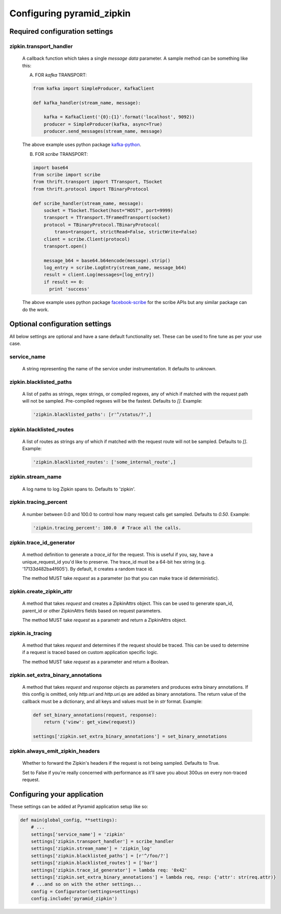 Configuring pyramid_zipkin
==========================

Required configuration settings
-------------------------------

zipkin.transport_handler
~~~~~~~~~~~~~~~~~~~~~~~~
    A callback function which takes a single `message data` parameter.
    A sample method can be something like this:

    A) FOR `kafka` TRANSPORT:

    .. code-block:: python

        from kafka import SimpleProducer, KafkaClient

        def kafka_handler(stream_name, message):

            kafka = KafkaClient('{0}:{1}'.format('localhost', 9092))
            producer = SimpleProducer(kafka, async=True)
            producer.send_messages(stream_name, message)

    The above example uses python package `kafka-python <https://pypi.python.org/pypi/kafka-python>`_.

    B) FOR `scribe` TRANSPORT:

    .. code-block:: python

        import base64
        from scribe import scribe
        from thrift.transport import TTransport, TSocket
        from thrift.protocol import TBinaryProtocol

        def scribe_handler(stream_name, message):
            socket = TSocket.TSocket(host="HOST", port=9999)
            transport = TTransport.TFramedTransport(socket)
            protocol = TBinaryProtocol.TBinaryProtocol(
                trans=transport, strictRead=False, strictWrite=False)
            client = scribe.Client(protocol)
            transport.open()

            message_b64 = base64.b64encode(message).strip()
            log_entry = scribe.LogEntry(stream_name, message_b64)
            result = client.Log(messages=[log_entry])
            if result == 0:
              print 'success'

    The above example uses python package
    `facebook-scribe <https://pypi.python.org/pypi/facebook-scribe/>`_
    for the scribe APIs but any similar package can do the work.


Optional configuration settings
-------------------------------

All below settings are optional and have a sane default functionality set.
These can be used to fine tune as per your use case.

service_name
~~~~~~~~~~~~~~~
    A string representing the name of the service under instrumentation.
    It defaults to `unknown`.


zipkin.blacklisted_paths
~~~~~~~~~~~~~~~~~~~~~~~~~~~
    A list of paths as strings, regex strings, or compiled regexes, any of
    which if matched with the request path will not be sampled. Pre-compiled
    regexes will be the fastest. Defaults to `[]`. Example:

    .. code-block:: python

        'zipkin.blacklisted_paths': [r'^/status/?',]


zipkin.blacklisted_routes
~~~~~~~~~~~~~~~~~~~~~~~~~
    A list of routes as strings any of which if matched with the request route
    will not be sampled. Defaults to `[]`. Example:

    .. code-block:: python

        'zipkin.blacklisted_routes': ['some_internal_route',]


zipkin.stream_name
~~~~~~~~~~~~~~~~~~
    A log name to log Zipkin spans to. Defaults to 'zipkin'.


zipkin.tracing_percent
~~~~~~~~~~~~~~~~~~~~~~
    A number between 0.0 and 100.0 to control how many request calls get sampled.
    Defaults to `0.50`. Example:

    .. code-block:: python

        'zipkin.tracing_percent': 100.0  # Trace all the calls.


zipkin.trace_id_generator
~~~~~~~~~~~~~~~~~~~~~~~~~
    A method definition to generate a `trace_id` for the request. This is
    useful if you, say, have a unique_request_id you'd like to preserve.
    The trace_id must be a 64-bit hex string (e.g. '17133d482ba4f605').
    By default, it creates a random trace id.

    The method MUST take `request` as a parameter (so that you can make trace
    id deterministic).


zipkin.create_zipkin_attr
~~~~~~~~~~~~~~~~~~~~~~~~~
    A method that takes `request` and creates a ZipkinAttrs object. This
    can be used to generate span_id, parent_id or other ZipkinAttrs fields
    based on request parameters.

    The method MUST take `request` as a parametr and return a ZipkinAttrs
    object.


zipkin.is_tracing
~~~~~~~~~~~~~~~~~
    A method that takes `request` and determines if the request should be
    traced. This can be used to determine if a request is traced based on
    custom application specific logic.

    The method MUST take `request` as a parameter and return a Boolean.


zipkin.set_extra_binary_annotations
~~~~~~~~~~~~~~~~~~~~~~~~~~~~~~~~~~~
    A method that takes `request` and `response` objects as parameters
    and produces extra binary annotations. If this config is omitted,
    only `http.uri` and `http.uri.qs` are added as binary annotations.
    The return value of the callback must be a dictionary, and all keys
    and values must be in `str` format. Example:

    .. code-block:: python

        def set_binary_annotations(request, response):
            return {'view': get_view(request)}

        settings['zipkin.set_extra_binary_annotations'] = set_binary_annotations


zipkin.always_emit_zipkin_headers
~~~~~~~~~~~~~~~~~~~~~~~~~~~~~~~~~
    Whether to forward the Zipkin's headers if the request is not being
    sampled. Defaults to True.

    Set to False if you're really concerned with performance as it'll save you
    about 300us on every non-traced request.


Configuring your application
----------------------------

These settings can be added at Pyramid application setup like so:

.. code-block:: python

        def main(global_config, **settings):
            # ...
            settings['service_name'] = 'zipkin'
            settings['zipkin.transport_handler'] = scribe_handler
            settings['zipkin.stream_name'] = 'zipkin_log'
            settings['zipkin.blacklisted_paths'] = [r'^/foo/?']
            settings['zipkin.blacklisted_routes'] = ['bar']
            settings['zipkin.trace_id_generator'] = lambda req: '0x42'
            settings['zipkin.set_extra_binary_annotations'] = lambda req, resp: {'attr': str(req.attr)}
            # ...and so on with the other settings...
            config = Configurator(settings=settings)
            config.include('pyramid_zipkin')

